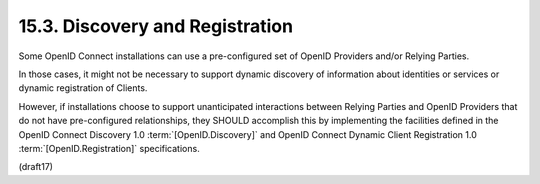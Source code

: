 15.3.  Discovery and Registration
------------------------------------

Some OpenID Connect installations can use a pre-configured set 
of OpenID Providers and/or Relying Parties. 

In those cases, 
it might not be necessary to support dynamic discovery 
of information about identities 
or services or dynamic registration of Clients.

However, 
if installations choose to support unanticipated interactions 
between Relying Parties and OpenID Providers 
that do not have pre-configured relationships, 
they SHOULD accomplish this by implementing the facilities 
defined in the OpenID Connect Discovery 1.0 :term:`[OpenID.Discovery]` 
and OpenID Connect Dynamic Client Registration 1.0 
:term:`[OpenID.Registration]` specifications.

(draft17)

